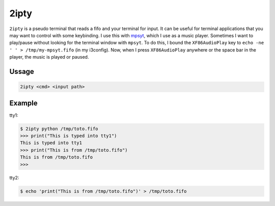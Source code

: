 2ipty
#####

``2ipty`` is a pseudo terminal that reads a fifo and your terminal for input.
It can be useful for terminal applications that you may want to control with some keybinding.
I use this with `mpsyt <https://github.com/mps-youtube/mps-youtube>`_, which I use as a music player.
Sometimes I want to play/pause without looking for the terminal window with ``mpsyt``.
To do this, I bound the ``XF86AudioPlay`` key to ``echo -ne ' ' > /tmp/my-mpsyt.fifo`` (in my i3config).
Now, when I press ``XF86AudioPlay`` anywhere or the space bar in the player, the music is played or paused.

Ussage
------

.. code:: text

    2ipty <cmd> <input path>

Example
-------

tty1:

.. code:: bash

    $ 2ipty python /tmp/toto.fifo
    >>> print("This is typed into tty1")
    This is typed into tty1
    >>> print("This is from /tmp/toto.fifo")
    This is from /tmp/toto.fifo
    >>> 

tty2:

.. code:: bash

    $ echo 'print("This is from /tmp/toto.fifo")' > /tmp/toto.fifo
